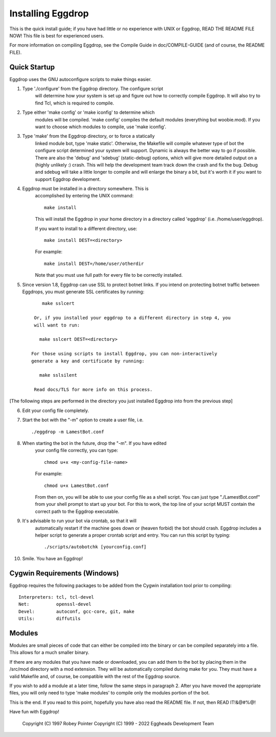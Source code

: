 .. _installing_eggdrop:

=======================================
Installing Eggdrop
=======================================

This is the quick install guide; if you have had little or no experience
with UNIX or Eggdrop, READ THE README FILE NOW! This file is best for
experienced users.

For more information on compiling Eggdrop, see the Compile Guide in
doc/COMPILE-GUIDE (and of course, the README FILE).

Quick Startup
-------------

Eggdrop uses the GNU autoconfigure scripts to make things easier.

1. Type './configure' from the Eggdrop directory. The configure script
     will determine how your system is set up and figure out how to
     correctly compile Eggdrop. It will also try to find Tcl, which is
     required to compile.

2. Type either 'make config' or 'make iconfig' to determine which
     modules will be compiled. 'make config' compiles the default modules
     (everything but woobie.mod). If you want to choose which modules to
     compile, use 'make iconfig'.

3. Type 'make' from the Eggdrop directory, or to force a statically
     linked module bot, type 'make static'. Otherwise, the Makefile will
     compile whatever type of bot the configure script determined your
     system will support. Dynamic is always the better way to go if
     possible. There are also the 'debug' and 'sdebug' (static-debug)
     options, which will give more detailed output on a (highly unlikely :)
     crash. This will help the development team track down the crash and
     fix the bug. Debug and sdebug will take a little longer to compile
     and will enlarge the binary a bit, but it's worth it if you want to
     support Eggdrop development.

4. Eggdrop must be installed in a directory somewhere.  This is
     accomplished by entering the UNIX command::

       make install

     This will install the Eggdrop in your home directory in a directory
     called 'eggdrop' (i.e. /home/user/eggdrop).

     If you want to install to a different directory, use::

           make install DEST=<directory>

     For example::

       make install DEST=/home/user/otherdir

     Note that you must use full path for every file to be correctly
     installed.

5. Since version 1.8, Eggdrop can use SSL to protect botnet links. If you intend on protecting botnet traffic between Eggdrops, you must generate SSL certificates by running::

        make sslcert

     Or, if you installed your eggdrop to a different directory in step 4, you
     will want to run:

       make sslcert DEST=<directory>

    For those using scripts to install Eggdrop, you can non-interactively
    generate a key and certificate by running:

       make sslsilent

     Read docs/TLS for more info on this process.

[The following steps are performed in the directory you just installed Eggdrop into from the previous step]

6. Edit your config file completely.

7. Start the bot with the "-m" option to create a user file, i.e. ::

       ./eggdrop -m LamestBot.conf

8. When starting the bot in the future, drop the "-m". If you have edited
     your config file correctly, you can type::

       chmod u+x <my-config-file-name>

     For example::

       chmod u+x LamestBot.conf

     From then on, you will be able to use your config file as a shell
     script. You can just type "./LamestBot.conf" from your shell prompt
     to start up your bot. For this to work, the top line of your script
     MUST contain the correct path to the Eggdrop executable.

9. It's advisable to run your bot via crontab, so that it will
     automatically restart if the machine goes down or (heaven forbid)
     the bot should crash. Eggdrop includes a helper script to generate a proper crontab script and entry. You can run this script by typing::

        ./scripts/autobotchk [yourconfig.conf]

10. Smile. You have an Eggdrop!

Cygwin Requirements (Windows)
----------------------------------------

Eggdrop requires the following packages to be added from the Cygwin
installation tool prior to compiling:

::

  Interpreters: tcl, tcl-devel
  Net:          openssl-devel
  Devel:        autoconf, gcc-core, git, make
  Utils:        diffutils

Modules
-------

Modules are small pieces of code that can either be compiled into the
binary or can be compiled separately into a file. This allows for a much
smaller binary.

If there are any modules that you have made or downloaded, you can add
them to the bot by placing them in the /src/mod directory with a mod
extension. They will be automatically compiled during make for you.
They must have a valid Makefile and, of course, be compatible with
the rest of the Eggdrop source.

If you wish to add a module at a later time, follow the same steps in
paragraph 2. After you have moved the appropriate files, you will only
need to type 'make modules' to compile only the modules portion of the
bot.

This is the end. If you read to this point, hopefully you have also read
the README file. If not, then READ IT!&@#%@!

Have fun with Eggdrop!

  Copyright (C) 1997 Robey Pointer
  Copyright (C) 1999 - 2022 Eggheads Development Team
